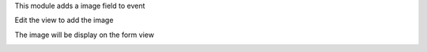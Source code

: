 This module adds a image field to event

Edit the view to add the image

.. image:: static/description/form_edit.png

The image will be display on the form view

.. image:: static/description/form.png
